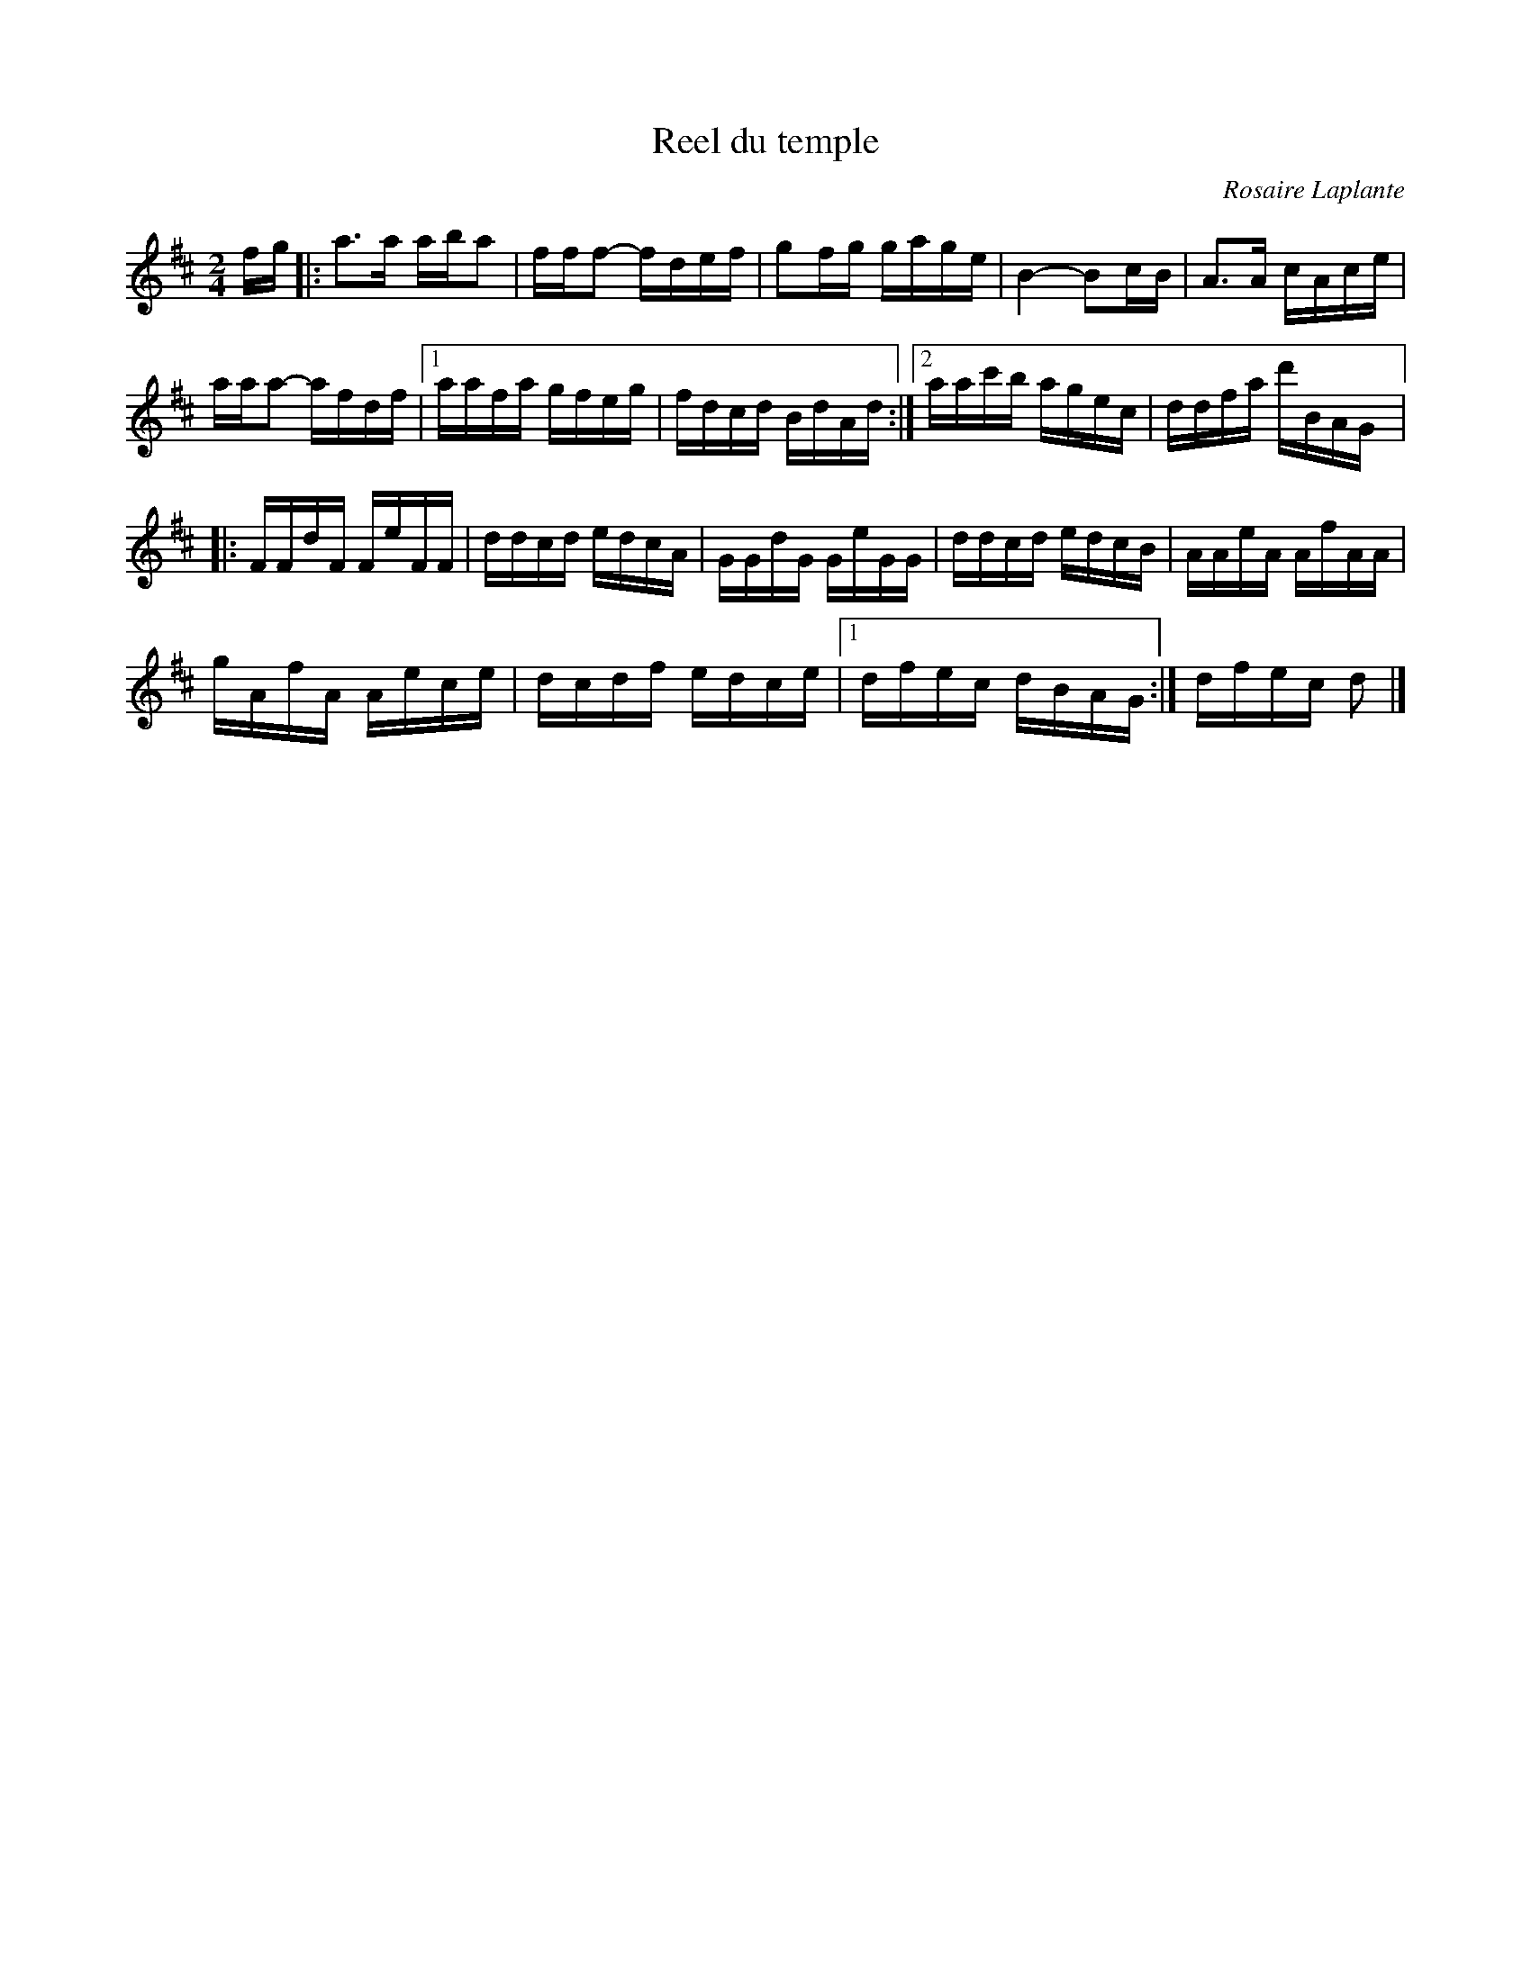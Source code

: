 X:150
T:Reel du temple
C:Rosaire Laplante
S:Gaston Nolet
Z:robin.beech@mcgill.ca
M:2/4
L:1/16
K:D
fg |: a3a aba2 | fff2- fdef | g2fg gage | B4- B2cB | A3A cAce |
aaa2- afdf |1 aafa gfeg | fdcd BdAd :|2 aac'b agec | ddfa d'BAG |:
FFdF FeFF | ddcd edcA | GGdG GeGG | ddcd edcB | AAeA AfAA |
gAfA Aece | dcdf edce |1 dfec dBAG :| dfec d2 |]
